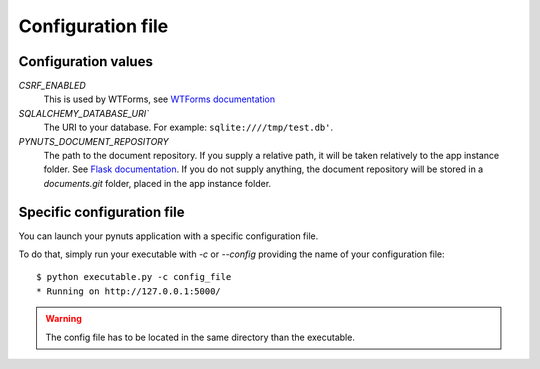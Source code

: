Configuration file
==================

Configuration values
--------------------

`CSRF_ENABLED`
    This is used by WTForms, see `WTForms documentation <http://packages.python.org/Flask-WTF>`_

`SQLALCHEMY_DATABASE_URI``
    The URI to your database. For example: ``sqlite:////tmp/test.db'``.

`PYNUTS_DOCUMENT_REPOSITORY`
    The path to the document repository.
    If you supply a relative path, it will be taken relatively to the app instance folder. See `Flask documentation <http://flask.pocoo.org/docs/config/#instance-folders>`_.
    If you do not supply anything, the document repository will be stored in a `documents.git` folder, placed in the app instance folder.


Specific configuration file
---------------------------

You can launch your pynuts application with a specific configuration file.

To do that, simply run your executable with `-c` or `--config` providing the name of your configuration file::

    $ python executable.py -c config_file
    * Running on http://127.0.0.1:5000/

.. warning::

    The config file has to be located in the same directory than the executable.
